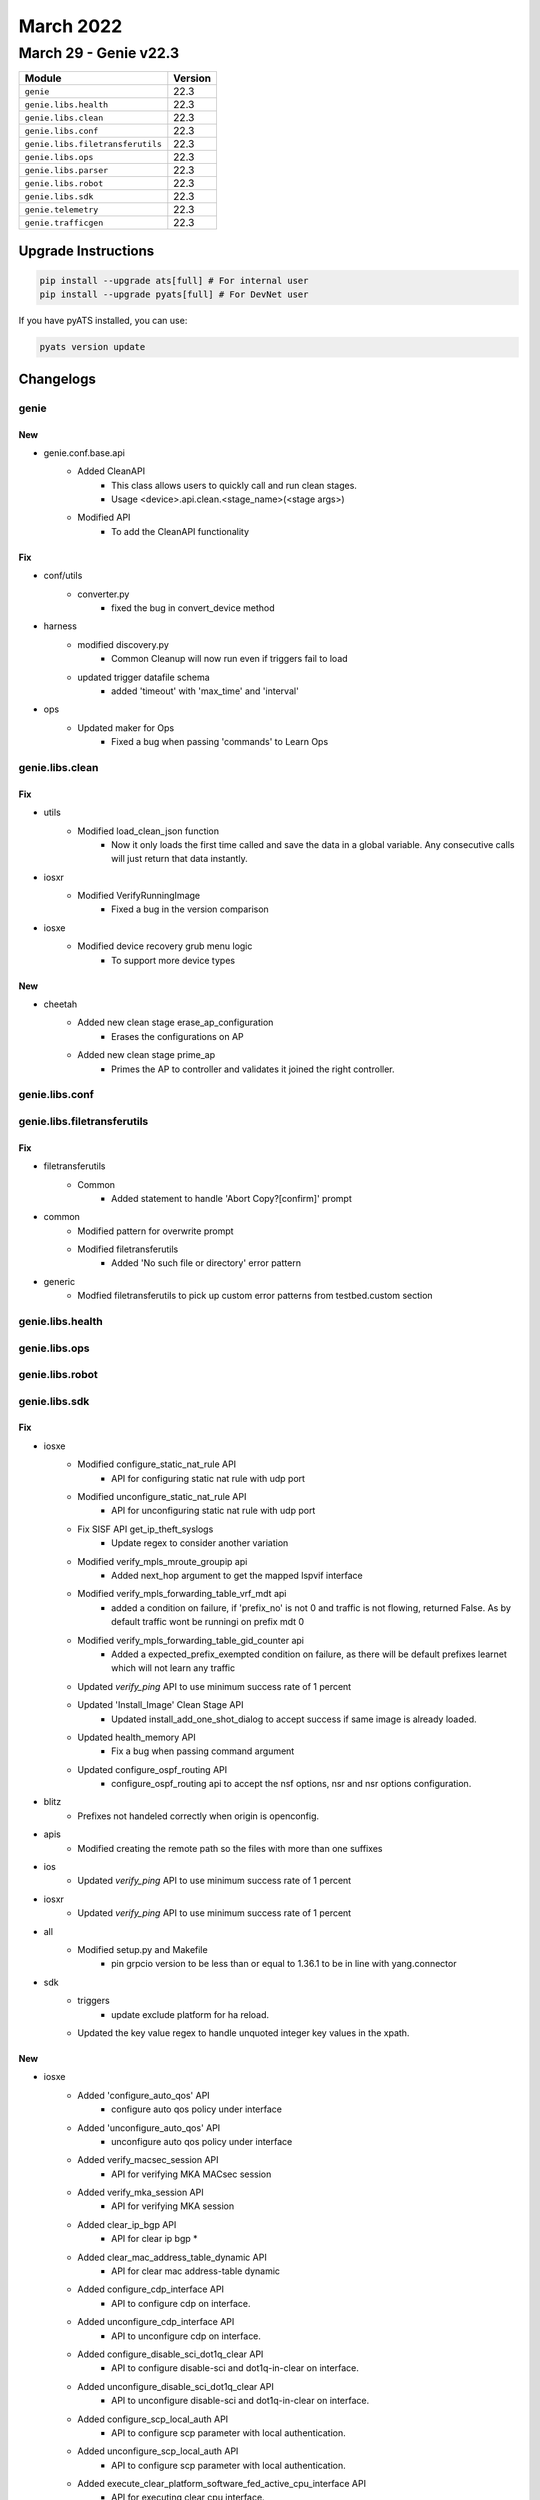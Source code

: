 March 2022
==========

March 29 - Genie v22.3 
------------------------



+-----------------------------------+-------------------------------+
| Module                            | Version                       |
+===================================+===============================+
| ``genie``                         | 22.3                          |
+-----------------------------------+-------------------------------+
| ``genie.libs.health``             | 22.3                          |
+-----------------------------------+-------------------------------+
| ``genie.libs.clean``              | 22.3                          |
+-----------------------------------+-------------------------------+
| ``genie.libs.conf``               | 22.3                          |
+-----------------------------------+-------------------------------+
| ``genie.libs.filetransferutils``  | 22.3                          |
+-----------------------------------+-------------------------------+
| ``genie.libs.ops``                | 22.3                          |
+-----------------------------------+-------------------------------+
| ``genie.libs.parser``             | 22.3                          |
+-----------------------------------+-------------------------------+
| ``genie.libs.robot``              | 22.3                          |
+-----------------------------------+-------------------------------+
| ``genie.libs.sdk``                | 22.3                          |
+-----------------------------------+-------------------------------+
| ``genie.telemetry``               | 22.3                          |
+-----------------------------------+-------------------------------+
| ``genie.trafficgen``              | 22.3                          |
+-----------------------------------+-------------------------------+

Upgrade Instructions
^^^^^^^^^^^^^^^^^^^^

.. code-block:: bash

    pip install --upgrade ats[full] # For internal user
    pip install --upgrade pyats[full] # For DevNet user

If you have pyATS installed, you can use:

.. code-block:: bash

    pyats version update




Changelogs
^^^^^^^^^^

genie
"""""
--------------------------------------------------------------------------------
                                      New                                       
--------------------------------------------------------------------------------

* genie.conf.base.api
    * Added CleanAPI
        * This class allows users to quickly call and run clean stages.
        * Usage <device>.api.clean.<stage_name>(<stage args>)
    * Modified API
        * To add the CleanAPI functionality


--------------------------------------------------------------------------------
                                      Fix                                       
--------------------------------------------------------------------------------

* conf/utils
    * converter.py
        * fixed the bug in convert_device method

* harness
    * modified discovery.py
        * Common Cleanup will now run even if triggers fail to load
    * updated trigger datafile schema
        * added 'timeout' with 'max_time' and 'interval'

* ops
    * Updated maker for Ops
        * Fixed a bug when passing 'commands' to Learn Ops



genie.libs.clean
""""""""""""""""
--------------------------------------------------------------------------------
                                      Fix                                       
--------------------------------------------------------------------------------

* utils
    * Modified load_clean_json function
        * Now it only loads the first time called and save the data in a global variable. Any consecutive calls will just return that data instantly.

* iosxr
    * Modified VerifyRunningImage
        * Fixed a bug in the version comparison

* iosxe
    * Modified device recovery grub menu logic
        * To support more device types


--------------------------------------------------------------------------------
                                      New                                       
--------------------------------------------------------------------------------

* cheetah
    * Added new clean stage erase_ap_configuration
        * Erases the configurations on AP
    * Added new clean stage prime_ap
        * Primes the AP to controller and validates it joined the right controller.



genie.libs.conf
"""""""""""""""

genie.libs.filetransferutils
""""""""""""""""""""""""""""
--------------------------------------------------------------------------------
                                      Fix                                       
--------------------------------------------------------------------------------

* filetransferutils
    * Common
        * Added statement to handle 'Abort Copy?[confirm]' prompt

* common
    * Modified pattern for overwrite prompt
    * Modified filetransferutils
        * Added 'No such file or directory' error pattern

* generic
    * Modfied filetransferutils to pick up custom error patterns from testbed.custom section



genie.libs.health
"""""""""""""""""

genie.libs.ops
""""""""""""""

genie.libs.robot
""""""""""""""""

genie.libs.sdk
""""""""""""""
--------------------------------------------------------------------------------
                                      Fix                                       
--------------------------------------------------------------------------------

* iosxe
    * Modified configure_static_nat_rule API
        * API for configuring static nat rule with udp port
    * Modified unconfigure_static_nat_rule API
        * API for unconfiguring static nat rule with udp port
    * Fix SISF API get_ip_theft_syslogs
        * Update regex to consider another variation
    * Modified verify_mpls_mroute_groupip api
        * Added next_hop argument to get the mapped lspvif interface
    * Modified verify_mpls_forwarding_table_vrf_mdt api
        * added a condition on failure, if 'prefix_no' is not 0 and traffic is not flowing, returned False. As by default traffic wont be runningi on prefix mdt 0
    * Modified verify_mpls_forwarding_table_gid_counter api
        * Added a expected_prefix_exempted condition on failure, as there will be default prefixes learnet which will not learn any traffic
    * Updated `verify_ping` API to use minimum success rate of 1 percent
    * Updated 'Install_Image' Clean Stage API
        * Updated install_add_one_shot_dialog to accept success if same image is already loaded.
    * Updated health_memory API
        * Fix a bug when passing command argument
    * Updated configure_ospf_routing API
        * configure_ospf_routing api to accept the nsf options, nsr and nsr options configuration.

* blitz
    * Prefixes not handeled correctly when origin is openconfig.

* apis
    * Modified creating the remote path so the files with more than one suffixes

* ios
    * Updated `verify_ping` API to use minimum success rate of 1 percent

* iosxr
    * Updated `verify_ping` API to use minimum success rate of 1 percent

* all
    * Modified setup.py and Makefile
        * pin grpcio version to be less than or equal to 1.36.1 to be in line with yang.connector

* sdk
    * triggers
        * update exclude platform for ha reload.
    * Updated the key value regex to handle unquoted integer key values in the xpath.


--------------------------------------------------------------------------------
                                      New                                       
--------------------------------------------------------------------------------

* iosxe
    * Added 'configure_auto_qos' API
        * configure auto qos policy under interface
    * Added 'unconfigure_auto_qos' API
        * unconfigure auto qos policy under interface
    * Added verify_macsec_session API
        * API for verifying MKA MACsec session
    * Added verify_mka_session API
        * API for verifying MKA session
    * Added clear_ip_bgp API
        * API for clear ip bgp *
    * Added clear_mac_address_table_dynamic API
        * API for clear mac address-table dynamic
    * Added configure_cdp_interface API
        * API to configure cdp on interface.
    * Added unconfigure_cdp_interface API
        * API to unconfigure cdp on interface.
    * Added configure_disable_sci_dot1q_clear API
        * API to configure disable-sci and dot1q-in-clear on interface.
    * Added unconfigure_disable_sci_dot1q_clear API
        * API to unconfigure disable-sci and dot1q-in-clear on interface.
    * Added configure_scp_local_auth API
        * API to configure scp parameter with local authentication.
    * Added unconfigure_scp_local_auth API
        * API to configure scp parameter with local authentication.
    * Added execute_clear_platform_software_fed_active_cpu_interface API
        * API for executing clear cpu interface.
    * Added clear_mka_session API
        * API for clearing mka session.
    * Added execute_switch_card_OIR API
        * API for executing switch card OIR.
    * Added fp_switchover API
        * API to perform FP Switchover.
    * Added configure_ikev2_dpd API
        * API for configure ikev2 dpd.
    * Added configure_ikev2_fragmentation API
        * API for configure ikev2 fragmentation.
    * Added configure_ikev2_cac API
        * API for configure ikev2 CAC.
    * Added unconfigure_ikev2_proposal API
        * API for unconfigure ikev2 proposal.
    * Added unconfigure_ikev2_policy API
        * API for unconfigure ikev2 policy.
    * Added unconfigure_ikev2_dpd API
        * API for unconfigure ikev2 dpd.
    * Added unconfigure_ikev2_fragmentation API
        * API for unconfigure ikev2 fragmentation.
    * Added unconfigure_ikev2_cac API
        * API for unconfigure ikev2 CAC.
    * Added unconfigure_ikev2_authorization_policy API
        * API for unconfigure ikev2 authorization policy CAC.
    * Added configure_ipsec_fragmentation API
        * API for configure ipsec fragmentation.
    * Added configure_ipsec_df_bit API
        * API for configure ipsec donot fragment bit.
    * Added configure_ipsec_sa_global API
        * API for configure ipsec security association parameters.
    * Added unconfigure_ipsec_fragmentation API
        * API for unconfigure ipsec fragmentation.
    * Added unconfigure_ipsec_df_bit API
        * API for unconfigure ipsec donot fragment bit.
    * Added unconfigure_ipsec_sa_global API
        * API for unconfigure ipsec security association parameters.
    * Added get_component_details API
        * API for getting components' details (name, description, part number, serial number, hardware version)
    * Added get_component_description API
        * API for getting components' description
    * Added get_hardware_version API
        * API for getting components' hardware version
    * Added configure_mka_macsec API
        * API for configure mka macsec on interface.
    * Added unconfigure_mka_macsec API
        * API to unconfigure mka macsec on interface.
    * Added remove_ntp_master API
        * API to remove ntp master on interface.
    * Added configure_mdns_service_record_ttl API
        * API for configuring mDNS(Multicast Domain Name System) service record TTL value.
    * Added configure_mdns_service_receiver_purge_timer API
        * API for configuring mDNS(Multicast Domain Name System) service receiver Timer value.
    * Added configure_mdns_query_response_mode API
        * API for configuring mDNS(Multicast Domain Name System) query response mode.
    * Added configure_nat_route_map API
        * API for configuring a route-map in NAT feature.
    * Added unconfigure_nat_route_map API
        * API for unconfiguring a route-map in NAT feature.
    * Added configure_nat_extended_acl API
        * API for configuring a extended acl in NAT feature.
    * Added verify_ipv6_pim_neighbor API
        * verifies ipv6 pim neighbor on device
    * Added verify_acl_info_summary API
        * verifies acl summary on device
    * Added verify_ipv6_dhcp_pool
        * verifies ipv6 dhcp pool
    * Added verify_ipv6_ospf_neighbor_address_in_state
        * verifies ipv6 ospf neighbor
    * Added verify_ipv6_ospf_neighbor_addresses_are_not_listed
        * verifies ipv6 ospf neighbor not listed
    * Added get_ipv6_ospf_neighbor_address_in_state
        * get ipv6 ospfneighbor address
    * Added configure_bfd_neighbor_on_interface
        * configures bfd neighbor on interface
    * Added unconfigure_bfd_neighbor_on_interface
        * unconfigures bfd neighbor on interface
    * Added verify_acl_log
        * verifies acl log
    * Added verify_object_manager_error_objects_statistics
        * verifies error object stats
    * Added get_slice_id_of_interface
        * get slice id of interface
    * Added verify_ipv6_acl_tcam_utilization
        * verifies tcm uitilization of acl
    * Added 'execute_card_OIR_remove' API
        * execute card OIR remove API to remove the card
    * Added 'execute_card_OIR_insert' API
        * execute card OIR insert API to insert the card
    * Add disable debug API
    * Add clear matm table dynamic API
    * Added interface_counter_check api
        * Verifies packet flow on interface
    * Add EVPN API change_nve_source_interface
        * Added new API to change NVE source-interface IP
    * Added clear device-tracking database trigger
        * clear device-tracking database trigger added
    * Added 'verify_nve_evni_peer_ip_state' API
        * check whether evni for a given peer_ip is UP/DOWN
    * Added 'configure_crypto_ikev2_NAT_keepalive' API
        * configure crypto ikev2 nat keepalive <keepalive time>
    * Added 'unconfigure_crypto_ikev2_NAT_keepalive' API
        * unconfigure crypto ikev2 nat keepalive <keepalive time>
    * Added configure_boot_manual API
        * configure boot manual on device
    * Added configure_crypto_pki_server
        * Added new api to configure crypto pki server
    * Added configure_trustpoint
        * Added new api to configure crypto pki trustpoint
    * Added unconfigure_crypto_pki_server
        * Added new api to unconfigure crypto pki server
    * Added 'configure_crypto_ikev2_policy' API
        * configure crypto ikev2 policy <poicy_name>
    * Added 'unconfigure_crypto_ikev2_policy' API
        * unconfigure crypto ikev2 policy <policy_name>
    * Added 'configure_crypto_ikev2_proposal' API
        * configure crypto ikev2 proposal <proposal_name>
    * Added 'unconfigure_crypto_ikev2_proposal' API
        * unconfigure crypto ikev2 proposal <proposal_name>
    * Updated 'execute_card_OIR' API
        * execute card OIR updated to accept switch number for HA/SVL systems
    * Added configure_interface_switchport_pvlan_and_native_vlan API
        * Configuring switchport pvlan mode on Interface
    * Added configure_interface_switchport_pvlan_association API
        * Configuring switchport pvlan association on Interface
    * Added configure_interface_switchport_pvlan_mapping API
        * Configuring switchport pvlan mapping on Interface
    * Added configure_interface_pvlan_mode_with_submode API
        * Configuring switchport pvlan mode with submode on Interface
    * Added get_software_version API
        * API for getting a device software version info
    * Added get_firmware_version API
        * API for getting components' firmware version in CAT 9600 and 9400 series
    * Added removeMissingComp API
        * API for removing components that are in CLI but are not present in GNMI query
    * Added new configure_shape_map API
        * configure queuing shape-map on device
    * Added configure_vlan_shutdown API
        * Added new api to shutdown the data vlan
    * Added unconfigure_vlan_configuration API
        * Added new api to unconfigure the vlan configuration
    * Added unconfigure_mdns_location_filter API
        * Added new api to unconfigure the mdns location filter
    * Added configure_ospf_redistributed_static API
        * Added new api to configure the ospf params redistribute static
    * Added configure_bgp_update_delay API
        * Added new api to configu bgp params update delay
    * Added 'configure_crypto_ipsec_nat_transparency' API
        * configure/unconfigure crypto ipsec nat-transparency udp-encapsulation

* cheetah
    * Added verify_operation_state
        * Added new api to verify operation state of AP
    * Added verify_controller_name
        * Added new api to verify controller name to which AP has joined
    * Added verify_controller_ip
        * Added new api to verify controller IP/IPv6 address to which AP has joined
    * Added get_ap_mode
        * Added new api to get AP Mode
    * Added get_operation_state
        * Added new api to get AP Operation state
    * Added get_controller_name
        * Added new api to get controller name to which AP has joined
    * Added get_ip_address
        * Added new api to get controller IP/IPv6 address to which AP has joined
    * Added get_ip_prefer_mode
        * Added new api to get AP IP preferred mode.
    * Added execute_prime_ap
        * Added new file called execute.py where all execute commands can be written
        * Added api to execute command that primes AP to the controller
    * Added execute_erase_ap
        * Added api to execute command that erases the configurations of AP

* nxos
    * Added the following process restart test triggers
        * TriggerProcessKillRestartMonitor
        * TriggerProcessCrashRestartMonitor
        * TriggerProcessKillRestartIntersight
        * TriggerProcessCrashRestartIntersight
        * TriggerProcessKillRestartNXOSDC
        * TriggerProcessCrashRestartNXOSDC

* <iosxe>
    * Added API for execute_test_idprom_fake_insert
        * test idprom interface {interface} fake-insert
    * Added API for execute_test_idprom_fake_remove
        * test idprom interface {interface} fake-remove
    * Added API for configure_stackwise_virtual_dual_active_interfaces
        * interface {interface}; stackwise-virtual dual-active-detection
    * Added API for unconfigure_stackwise_virtual_dual_active_interfaces
        * interface {interface}; no stackwise-virtual dual-active-detection
    * Added API for configure_global_dual_active_recovery_reload_disable
        * stackwise-virtual; dual-active recovery-reload-disable
    * Added API for unconfigure_global_dual_active_recovery_reload_disable
        * stackwise-virtual; no dual-active recovery-reload-disable
    * Added API for configure_stackwise_virtual_dual_active_pagp
        * stackwise-virtual; dual-active detection pagp; dual-active detection pagp trust channel-group {port_channel}
    * Added API for unconfigure_stackwise_virtual_dual_active_pagp
        * stackwise-virtual; no dual-active detection pagp trust channel-group {port_channel}

* blitz
    * Added Negative Test banner
        * Negative Test banner will show if it is Negative Test
    * Yang action
        * Added support for include/exclude
        * Added sequence key to support return values and return sequence verified



genie.libs.parser
"""""""""""""""""
--------------------------------------------------------------------------------
                                      New                                       
--------------------------------------------------------------------------------

* iosxe
    * Added ShowPolicyMapTypeQueueingInterfaceOutput parser
        * show call policy-map type queuing
    * Added ShowPppoeSession
        * for 'show pppoe session'
    * Added ShowPppoeSummary
        * for 'show pppoe summary'
    * Added ShowPlatformHardwareFedActiveTcamUtilization under new directory c9606r
        * show platform hardware fed active fwd-asic resource tcam utilization
    * Added 'ShowCryptoIkev2Proposal' schema and parser
        * show crypto ikev2 proposal
    * Added 'ShowCryptoIkev2Policy' schema and parser
        * show crypto ikev2 policy
    * Added 'ShowCryptoIpsecProfile' schema and parser
        * show crypto ipsec profile
    * Added ShowFlowMonitor parser for 9400 platform
        * Parser for show flow monitor cli
    * Added "flow_monitor_output" field in ShowRunInterface parser
        * To match "ip flow monitor monitor_ipv4_out output" config
    * Added ShowIpBgpMdtVrf parser
        * show ip bgp {address_family} mdt vrf {vrf}
    * Added ShowPlatformHardwareFedActiveQosSchedule parser
        * show platform software fed active qos schedule
    * Added ShowSdwanAppfwdCflowdStatistics
        * for 'show sdwan app-fwd cflowd statistics'
    * Added ShowSdwanAppfwdCflowdFlowCount
        * for 'show sdwan app-fwd cflowd flow-count'
    * Added ShowVrrpDetail
        * for 'show vrrp detail'
    * Added ShowVrrpVpn
        * for 'show vrrp vpn <vpn_ID>'
    * Added ShowLispRemoteLocatorSet
        * 'show lisp remote-locator-set {remote_locator_type}'
        * 'show lisp remote-locator-set name {remote_locator_name}'
        * 'show lisp {lisp_id} remote-locator-set {remote_locator_type}'
        * 'show lisp {lisp_id} remote-locator-set name {remote_locator_name}'
    * Added ShowPlatformHardwareFedActiveVlanIngress parser
        * show platform hardware fed active vlan <num> ingress
    * Added ShowIpArpInspectionVlan parser
        * show ip arp inspection vlan <num>
    * Added ShowControllers
        * for 'show controllers'
    * Added ShowSdwanSdwaAppFwdDpiSummary
        * for 'show sdwan app-fwd dpi summary'
    * Added ShowControlConnectionHistory
        * for 'show sdwan control connection-history'
    * Added ShowCryptoSockets
        * Parser for show crypto sockets
    * Added ShowCryptoMibIpsecFlowmibGlobal
        * Parser for show crypto mib ipsec flowmib global
    * Added ShowCryptoIpsecInternalDual
        * Parser for show crypto ipsec internal dual
    * Added ShowEndpointTrackerRecords
        * for 'show endpoint-tracker records'
    * Added ShowEndpointTrackerStaticRoute
        * for 'show endpoint-tracker static-route'
    * Added ShowEndpointTrackerTrackerGroup
        * for 'show endpoint-tracker tracker-group'
    * Added 'ShowGroupPolicyTrafficSteeringPolicy' schema and parser
        * show group-policy traffic-steering policy sgt
    * Added 'ShowGroupPolicyTrafficSteeringEntries' schema and parser
        * show group-policy traffic-steering entries
    * Added 'ShowGroupPolicyTrafficSteeringCounters' schema and parser
        * show group-policy traffic-steering counters
    * Added 'ShowGroupPolicyTrafficSteeringPermissions' schema and parser
        * show group-policy traffic-steering permissions
    * Added ShowHardwareLed
        * show hardware led
    * Added ShowHardwareLedPort
        * show hardware led port {port}
    * Added ShowIpSlaResponder
        * show ip sla responder
    * Updated ShowIpSlaResponder
        * Added option parameters for show ip sla responder schema
    * Added ShowIpv6DhcpBinding
        * Parser for 'show ipv6 dhcp binding'
    * Added ShowIpv6DhcpStatistics
        * Parser for 'show ipv6 dhcp statistics'
    * ShowIsisDatabase
        * show isis database
        * show isis database verbose
    * Added 'ShowL2tpTunnel' schema and parser
        * show l2tp tunnel
    * Added show_platform_ifm_mapping
        * show platform software fed {switch} {state} ifm mappings
        * show platform software fed active ifm mappings
    * Added 'ShowLldpTrafficInterface' schema and parser
        * show lldp traffic interface {id}
    * Added 'ShowCryptoIkev2StatsExchange' schema and parser
        * show crypto ikev2 stats exchange
    * Added ShowPlatformPktTraceStats
        * show packet-trace statistics
    * Added ShowPlatformPktTraceSummary
        * show platform packet-trace summary
    * Added ShowPlatformPacketTracePacket
        * show platform packet-trace packet all
    * Modified ShowIsisRib
        * Added the "from_srapp" feature to the schema
    * Added ShowIsisNodeLevel
        * show isis node {level}
    * Added ShowStackwiseVirtualDualActiveDetectionPagp
        * show stackwise-virtual dual-active-detection Pagp
    * Added 'ShowMdnsSdCacheInvalid' Parser
        * Parser for show mDNS(Multicasr Domain name services)sd cache invalid
    * Added ShowPppStatistics
        * parser for show ppp statistics
    * Added ShowFipsAuthorizationKey
        * Added 'show fips authorization-key'
    * Below are the new parsers added for Hawkeye feature
        * Added show platform software steering-policy forwarding-manager {switch} R0 permissions ipV4 {sgt} {dgt}
        * Added show platform software steering-policy forwarding-manager switch {switch} F0 policy-summary
        * Added show platform software steering-policy forwarding-manager F0 policy-summary
        * Added show platform software steering-policy forwarding-manager switch {switch} F0 cell-info
        * Added show platform software steering-policy forwarding-manager F0 cell-info
        * Added show platform software steering-policy forwarding-manager switch {switch} F0 service-all
        * Added show platform software steering-policy forwarding-manager F0 service-all
        * Added show platform software steering-policy forwarding-manager switch {switch} r0 service-id {service_id}
        * Added show platform software steering-policy forwarding-manager r0 service-id {service_id}
        * Added show platform software fed {switch} active security-fed sis-redirect firewall all
        * Added show platform software fed active security-fed sis-redirect firewall all
        * Added show platform software fed {switch} active security-fed sis-redirect firewall service-id {service_id} detail
        * Added show platform software fed active security-fed sis-redirect firewall service-id {service_id} detail
        * Added show platform software fed {switch} active security-fed sis-redirect acl all
        * Added show platform software fed active security-fed sis-redirect acl all
    * Added 'ShowCryptoIkev2Sa' schema and parser
        * show crypto ikev2 sa
    * Added ShowCryptoIpsecSaDetail
        * show crypto ipsec sa detail
    * Added ShowCryptoIpsecSa
        * show crypto ipsec sa
    * Added ShowCryptoIpsecSaPeerDetail
        * show crypto ipsec sa peer {} detail
    * Added ShowCryptoIpsecSaPeer
        * show crypto ipsec sa peer {}
    * Added ShowRunningConfigNve
        * show running-config nve
    * Added ShowRunningConfigNve
        * show running-config nve

* iosxr
    * Added ShowEvpnEviInclusiveMulticast
        * 'show evpn evi inclusive-multicast'
        * 'show evpn evi vpn-id {vpn_id} inclusive-multicast'
    * Added ShowEvpnEviInclusiveMulticastDetail
        * 'show evpn evi inclusive-multicast detail'
        * 'show evpn evi vpn-id {vpn_id} inclusive-multicast detail'
    * Added showEvpnInternalId
        * 'show evpn internal-id'
        * 'show evpn internal-id vpn-id {vpn-id}'
    * Added showEvpnInternalIdDetail
        * 'show evpn internal-id detail'
        * 'show evpn internal-id vpn-id {vpn-id} detail'
    * Added ShowSegmentRoutingSrv6LocatorSid
        * show segment-routing srv6 sid
        * show segment-routing srv6 locator {locator} sid
    * Added ShowSnmp
        * show snmp
        * show snmp host

* nxos
    * Added "Show fabric multicast ipv4  mroute parser
        * show fabric Multicast ipv4 vrf all
        * show fabric Multicast ipv4  vrf <vrf_name>

* viptela
    * Added ShowIpRoutes parser
        * show ip routes
        * show ip routes <prefix>
        * show ip routes vpn <vpn>
        * show ip routes vpn <vpn> <prefix>


--------------------------------------------------------------------------------
                                      Fix                                       
--------------------------------------------------------------------------------

* iosxe
    * Modified ShowRomvar
        * changed schema key <ps1> to Optional
        * added Optional schema key <abnormal_reset_count>
    * Modified ShowLispEidAway
        * Changed <eid_prefix> from schema to Optional
    * Modified ShowLispInstanceIdService
        * Changed <xtr_id> and <site_id> from schema to Optional
    * Modified ShowIpCefSchema
        * Changed <nexthop> from schema to Optional
    * Modified ShowIsisDatabaseDetail
        * Converted the base parser to a super parser
    * Modified ShowRunningConfigAAAUsername
        * To support more varied output
    * Modified Convert_intf_name
        * Modified Convert_intf_name function to expand Fou - FourHundredGigE.
    * Modified ShowLispServiceStatistics
        * The existing schema does not properly represent the output of the show command So fixed all the schema and updated code accordingly. Note This change is NOT backwards compatible.
    * Modified ShowIpMfib
        * merged the comments addressed / committed in ShowIpv6Mfib  to  ShowIpMfib
    * Modified ShowIpMrib
        * initialization of dictionary variable was moved before first match was executed
    * Modified ShowIsisRib
        * Added the functionality to parse a rib entry where the first line is only a single IP
    * Modified ShowMplsMldpRoot
        * Modified interface field regex to grep all kind of interfaces
    * Modified ShowMplsMldpNeighbors
        * Modified LDP GR regex to grep all kind of states
    * Modified ShowBgp
        * Modified prefix field in p3_1 regex to consider \*
    * Modified ShowSdwanOmpRoutes
        * Return the prefix and VPN to the upstream Viptela class parser.
    * Modified ShowPlatformTcamPbr Parser
        * Modified ShowPlatformTcamPbr schema to use Any() for output specific and also modified cli_command to run on  Standalone and HA setup.
    * Modified ShowPlatformSoftwareFedSwitchActivePuntCpuq
        * Modified ShowPlatformSoftwareFedSwitchActivePuntCpuq cli_command to run on Standalone and HA setup.
    * Modified ShowStackwiseVirtualDualActiveDetection
        * Covered parsing of entire output which was missing in existing Parser
    * Modified 'ShowMdnsSdQueryDb' Parser
        * Added new variables in schmea as optional for the latest release
    * Modified 'ShowMdnsSdSummary' Parser
        * Added new variables in schema as optional for the latest release
    * Modified show_run
        * changed regex pattern <p1_1> to match optional policy-map type queueing
    * Modified ShowVlanId
        * changed schema key <ports> to Optional
        * changed regexp pattern to match optional ports field
    * Modified ShowVrf
        * changed schema key <protocols> to Optional
        * changed regexp pattern to match optional protocol field
    * Modified ShowVersion
        * Added optional key <installation_mode> to schema
    * Modified ShowWirelessClientMacDetail
        * Added missing keys
        * Optionalized keys that aren't consistent
        * current_rate and vlan now record types correctly
    * Modified ShowIpMroute
        * Updated ShowIpMrouteSchema with optional keys <vxlan_version>,<vxlan_vni>,<vxlan_nxthop>
        * Updated regex pattern of outgoing interface list by including another line to accomodate vxlan
    * Modified ShowStackwiseVirtualLink
        * Updated schema to properly support device output. This is not backwards compatible.
    * Modified ShowPlatformSoftwareObjectManagerFpActiveStatistics parser
        * Added "show platform software object-manager switch {switchstate} {serviceprocessor} active statistics" cli
    * Modified ShowInterfaces{interface} parser
        * Added optional keys <tunnel_source_ip>, <tunnel_destnation_ip>, <tunnel_protocol>, <tunnel_ttl>, <tunnel_transport_mtu>, <tunnel_transmit_bandwidth>, <tunnel_receive_bandwidth> into the schema.
    * Modified ShowMacsecInterfaceSchema
        * Changed few values of macsec-data key as optional.
    * Modified ShowRunningConfigAAAUsername
        * To support more varied output
    * Modified ShowWirelessProfilePolicyDetailed
        * Added format for policy_name argument
    * Modified ShowTelemetryIETFSubscriptionReceiver
        * Added "name" field to schema to account for named receivers
        * Added regex pattern <p9> for newly added "name" field
        * Updated regex pattern <p7> to accommodate for multi-word entries
    * Modified ShowTelemetryConnectionAll
        * Strip entry under 'VRF' from letter 'M' that might be present in output

* nxos
    * Fixed Show Fabic Multicast ipv4  sa-ad route parser
        * Fixed the regular expression while parsing the output

* asa
    * Modified ShowInterfacesSummary
        * Updated regex pattern p1 to accommodate various outputs.
    * Modified ShowVersion
        * Made certain keys optional
        * Added optional key for SSP Slot Number
    * Modified ShowInventory
        * Updated regex patterns p1 and p2 to accommodate various outputs.
        * Added another file for unit testing

* iosxr
    * Modified ShowLldpEntry
        * Added the "age" feature to the schema
    * Modified ShowLldpTraffic
        * Added the "tlv_accepted" feature to the schema
        * Added the "last_clear" feature to the schema
    * Modified ShowPolicyMapInterface Parser, update pattern p2 input direction
    * Updated showEvpnInternalId
        * Updated p1 pattern to include hex value for esi in 'show evpn internal-id'

* viptela
    * Modified ShowOmpRoutes
        * Added "route_info" variable to correctly populate the parsed_dict dictionary.
        * Added vpn/vrf variable to dynamically populate the correct VPN used.

* cheetah
    * Modified ShowCapwapClientRcb
        * Made "mwar_name" as optional string
    * Modified ShowCapwapClientRcb
        * Made "ap_tcp_mss_size" as optional string
        * Added "flex_group_name" as new key,value pair

* dnac
    * Updated Interface
        * Added additional keys
